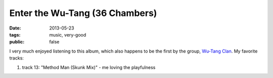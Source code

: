 Enter the Wu-Tang (36 Chambers)
===============================

:date: 2013-05-23
:tags: music, very-good
:public: false



I very much enjoyed listening to this album, which also happens to be
the first by the group, `Wu-Tang Clan`__. My favorite tracks:

#. track 13: "Method Man (Skunk Mix)" - me loving the playfulness


__ http://en.wikipedia.org/wiki/Wu-Tang_Clan
